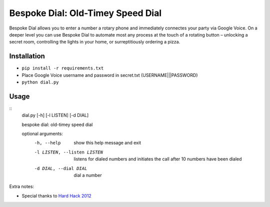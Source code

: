 Bespoke Dial: Old-Timey Speed Dial
==================================

Bespoke Dial allows you to enter a number a rotary phone and immediately connectes your party via Google Voice. On a deeper level you can use Bespoke Dial to automate most any process at the touch of a rotating button – unlocking a secret room, controlling the lights in your home, or surreptitiously ordering a pizza.

Installation
------------

-  ``pip install -r requirements.txt``
-  Place Google Voice username and password in secret.txt (USERNAME|||PASSWORD)
-  ``python dial.py``

Usage
-----

::
    dial.py [-h] [-l LISTEN] [-d DIAL]

    bespoke dial: old-timey speed dial

    optional arguments:
      -h, --help            show this help message and exit
      -l LISTEN, --listen LISTEN
                            listens for dialed numbers and initiates the call
                            after 10 numbers have been dialed
      -d DIAL, --dial DIAL  dial a number

Extra notes:

-  Special thanks to `Hard Hack 2012 <https://github.com/dshaw/hard-hack-2012>`_
